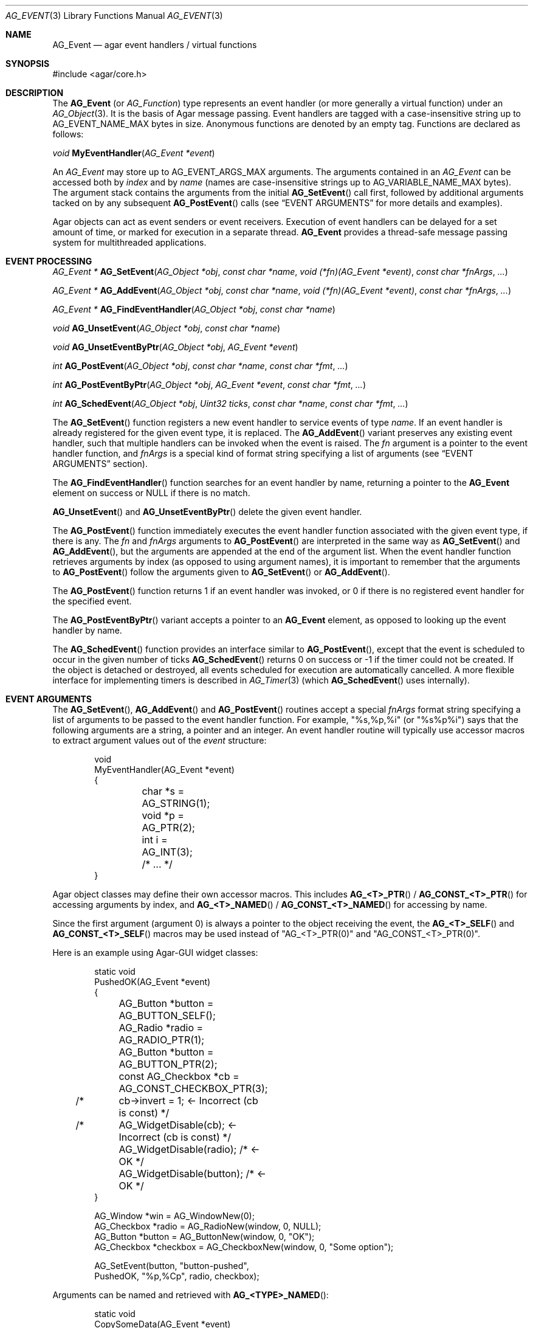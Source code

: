 .\" Copyright (c) 2002-2019 Julien Nadeau Carriere <vedge@hypertriton.com>
.\" All rights reserved.
.\"
.\" Redistribution and use in source and binary forms, with or without
.\" modification, are permitted provided that the following conditions
.\" are met:
.\" 1. Redistributions of source code must retain the above copyright
.\"    notice, this list of conditions and the following disclaimer.
.\" 2. Redistributions in binary form must reproduce the above copyright
.\"    notice, this list of conditions and the following disclaimer in the
.\"    documentation and/or other materials provided with the distribution.
.\"
.\" THIS SOFTWARE IS PROVIDED BY THE AUTHOR ``AS IS'' AND ANY EXPRESS OR
.\" IMPLIED WARRANTIES, INCLUDING, BUT NOT LIMITED TO, THE IMPLIED
.\" WARRANTIES OF MERCHANTABILITY AND FITNESS FOR A PARTICULAR PURPOSE
.\" ARE DISCLAIMED. IN NO EVENT SHALL THE AUTHOR BE LIABLE FOR ANY DIRECT,
.\" INDIRECT, INCIDENTAL, SPECIAL, EXEMPLARY, OR CONSEQUENTIAL DAMAGES
.\" (INCLUDING BUT NOT LIMITED TO, PROCUREMENT OF SUBSTITUTE GOODS OR
.\" SERVICES; LOSS OF USE, DATA, OR PROFITS; OR BUSINESS INTERRUPTION)
.\" HOWEVER CAUSED AND ON ANY THEORY OF LIABILITY, WHETHER IN CONTRACT,
.\" STRICT LIABILITY, OR TORT (INCLUDING NEGLIGENCE OR OTHERWISE) ARISING
.\" IN ANY WAY OUT OF THE USE OF THIS SOFTWARE EVEN IF ADVISED OF THE
.\" POSSIBILITY OF SUCH DAMAGE.
.\"
.Dd September 16, 2002
.Dt AG_EVENT 3
.Os
.ds vT Agar API Reference
.ds oS Agar 1.0
.Sh NAME
.Nm AG_Event
.Nd agar event handlers / virtual functions
.Sh SYNOPSIS
.Bd -literal
#include <agar/core.h>
.Ed
.Sh DESCRIPTION
The
.Nm
(or
.Ft AG_Function )
type represents an event handler (or more generally a virtual function)
under an
.Xr AG_Object 3 .
It is the basis of Agar message passing.
Event handlers are tagged with a case-insensitive string up to
.Dv AG_EVENT_NAME_MAX
bytes in size.
Anonymous functions are denoted by an empty tag.
Functions are declared as follows:
.Pp
.nr nS 1
.\" NOMANLINK
.Ft void
.Fn MyEventHandler "AG_Event *event"
.Pp
.nr nS 0
.Pp
An
.Ft AG_Event
may store up to
.Dv AG_EVENT_ARGS_MAX
arguments.
The arguments contained in an
.Ft AG_Event
can be accessed both by
.Em index
and by
.Em name
(names are case-insensitive strings up to
.Dv AG_VARIABLE_NAME_MAX
bytes).
The argument stack contains the arguments from the initial
.Fn AG_SetEvent
call first, followed by additional arguments tacked on by any subsequent
.Fn AG_PostEvent
calls (see
.Sx EVENT ARGUMENTS
for more details and examples).
.Pp
Agar objects can act as event senders or event receivers.
Execution of event handlers can be delayed for a set amount of time, or marked
for execution in a separate thread.
.Nm
provides a thread-safe message passing system for multithreaded applications.
.Sh EVENT PROCESSING
.nr nS 1
.Ft "AG_Event *"
.Fn AG_SetEvent "AG_Object *obj" "const char *name" "void (*fn)(AG_Event *event)" "const char *fnArgs" "..."
.Pp
.Ft "AG_Event *"
.Fn AG_AddEvent "AG_Object *obj" "const char *name" "void (*fn)(AG_Event *event)" "const char *fnArgs" "..."
.Pp
.Ft "AG_Event *"
.Fn AG_FindEventHandler "AG_Object *obj" "const char *name"
.Pp
.Ft "void"
.Fn AG_UnsetEvent "AG_Object *obj" "const char *name"
.Pp
.Ft "void"
.Fn AG_UnsetEventByPtr "AG_Object *obj" "AG_Event *event"
.Pp
.Ft "int"
.Fn AG_PostEvent "AG_Object *obj" "const char *name" "const char *fmt" "..."
.Pp
.Ft "int"
.Fn AG_PostEventByPtr "AG_Object *obj" "AG_Event *event" "const char *fmt" "..."
.Pp
.Ft "int"
.Fn AG_SchedEvent "AG_Object *obj" "Uint32 ticks" "const char *name" "const char *fmt" "..."
.Pp
.nr nS 0
The
.Fn AG_SetEvent
function registers a new event handler to service events of type
.Fa name .
If an event handler is already registered for the given event type, it
is replaced.
The
.Fn AG_AddEvent
variant preserves any existing event handler, such that multiple handlers
can be invoked when the event is raised.
The
.Fa fn
argument is a pointer to the event handler function, and
.Fa fnArgs
is a special kind of format string specifying a list of arguments (see
.Sx EVENT ARGUMENTS
section).
.Pp
The
.Fn AG_FindEventHandler
function searches for an event handler by name, returning a pointer to the
.Nm
element on success or NULL if there is no match.
.Pp
.Fn AG_UnsetEvent
and
.Fn AG_UnsetEventByPtr
delete the given event handler.
.Pp
The
.Fn AG_PostEvent
function immediately executes the event handler function associated with the
given event type, if there is any.
The
.Fa fn
and
.Fa fnArgs
arguments to
.Fn AG_PostEvent
are interpreted in the same way as
.Fn AG_SetEvent
and
.Fn AG_AddEvent ,
but the arguments are appended at the end of the argument list.
When the event handler function retrieves arguments by index (as opposed to
using argument names), it is important to remember that the arguments to
.Fn AG_PostEvent
follow the arguments given to
.Fn AG_SetEvent
or
.Fn AG_AddEvent .
.Pp
The
.Fn AG_PostEvent
function returns 1 if an event handler was invoked, or 0 if there is no
registered event handler for the specified event.
.Pp
The
.Fn AG_PostEventByPtr
variant accepts a pointer to an
.Nm
element, as opposed to looking up the event handler by name.
.Pp
The
.Fn AG_SchedEvent
function provides an interface similar to
.Fn AG_PostEvent ,
except that the event is scheduled to occur in the given number of ticks
.Fn AG_SchedEvent
returns 0 on success or -1 if the timer could not be created.
If the object is detached or destroyed, all events scheduled for execution
are automatically cancelled.
A more flexible interface for implementing timers is described in
.Xr AG_Timer 3
(which
.Fn AG_SchedEvent
uses internally).
.Sh EVENT ARGUMENTS
The
.Fn AG_SetEvent ,
.Fn AG_AddEvent
and
.Fn AG_PostEvent
routines accept a special
.Fa fnArgs
format string specifying a list of arguments to be passed to the event handler
function.
For example, "%s,%p,%i" (or "%s%p%i") says that the following arguments are
a string, a pointer and an integer.
An event handler routine will typically use accessor macros to extract argument
values out of the
.Fa event
structure:
.Bd -literal -offset indent
void
MyEventHandler(AG_Event *event)
{
	char *s = AG_STRING(1);
	void *p = AG_PTR(2);
	int i   = AG_INT(3);
	
	/* ... */
}
.Ed
.Pp
Agar object classes may define their own accessor macros.
This includes
.Fn AG_<T>_PTR
/
.Fn AG_CONST_<T>_PTR
for accessing arguments by index, and
.Fn AG_<T>_NAMED
/
.Fn AG_CONST_<T>_NAMED
for accessing by name.
.Pp
Since the first argument (argument 0) is always a pointer to the object
receiving the event, the
.Fn AG_<T>_SELF
and
.Fn AG_CONST_<T>_SELF
macros may be used instead of "AG_<T>_PTR(0)" and "AG_CONST_<T>_PTR(0)".
.Pp
Here is an example using Agar-GUI widget classes:
.Bd -literal -offset indent
static void
PushedOK(AG_Event *event)
{
	AG_Button *button = AG_BUTTON_SELF();
	AG_Radio *radio   = AG_RADIO_PTR(1);
	AG_Button *button = AG_BUTTON_PTR(2);
	const AG_Checkbox *cb = AG_CONST_CHECKBOX_PTR(3);

/* 	cb->invert = 1;              <- Incorrect (cb is const) */
/*	AG_WidgetDisable(cb);        <- Incorrect (cb is const) */
	AG_WidgetDisable(radio);  /* <- OK */
	AG_WidgetDisable(button); /* <- OK */
}

AG_Window *win = AG_WindowNew(0);
AG_Checkbox *radio = AG_RadioNew(window, 0, NULL);
AG_Button *button = AG_ButtonNew(window, 0, "OK");
AG_Checkbox *checkbox = AG_CheckboxNew(window, 0, "Some option");

AG_SetEvent(button, "button-pushed",
    PushedOK, "%p,%Cp", radio, checkbox);
.Ed
.Pp
Arguments can be named and retrieved with
.Fn AG_<TYPE>_NAMED :
.Bd -literal -offset indent
static void
CopySomeData(AG_Event *event)
{
	const void *src = AG_CONST_PTR_NAMED("src");
	void *dst = AG_PTR_NAMED("dst");
	long offs = AG_LONG_NAMED("offs");

	/* ... */
}

void *src, *dst;
long offs = 0;

AG_SetEvent(obj, "some-event",
    CopySomeData, "%Cp(src),%p(dst),%li(offs)", src, dst, offs);
.Ed
.Pp
The following argument specifiers are accepted:
.Pp
.Bl -tag -compact -width "%li "
.It "%p"
A pointer to data:
.Ft "void *" .
.It "%Cp"
A pointer to const data:
.Ft "const void *" .
.It "%i"
Signed integer:
.Ft int .
.It "%u"
Unsigned integer:
.Ft Uint .
.It "%li"
Signed long integer:
.Ft long .
Not in
.Dv AG_SMALL .
.It "%lu"
Unsigned long integer:
.Ft Ulong .
Not in
.Dv AG_SMALL .
.It "%f"
Real number:
.Ft float .
Requires
.Dv AG_HAVE_FLOAT .
.It "%d"
Real number:
.Ft double .
Requires
.Dv AG_HAVE_FLOAT .
.It "%s"
C string (NUL-terminated):
.Ft "char *" .
.El
.Pp
The following macros extract the arguments contained in an
.Nm
structure.
If Agar is compiled with either --enable-debug or --enable-type-safety,
they also check for potential accesses to incorrect types.
.Pp
.nr nS 1
.Ft "AG_Object *"
.Fn AG_SELF "void"
.Pp
.Ft "const AG_Object *"
.Fn AG_CONST_SELF "void"
.Pp
.Ft "void *"
.Fn AG_PTR "int index"
.Pp
.Ft "const void *"
.Fn AG_CONST_PTR "int index"
.Pp
.\" NOMANLINK
.Ft "AG_Object *"
.Fn AG_OBJECT "int index" "const char *hierarchy"
.Pp
.Ft "const AG_Object *"
.Fn AG_CONST_OBJECT "int index" "const char *hierarchy"
.Pp
.Ft "char *"
.Fn AG_STRING "int index"
.Pp
.Ft "int"
.Fn AG_INT "int index"
.Pp
.Ft "Uint"
.Fn AG_UINT "int index"
.Pp
.Ft "long"
.Fn AG_LONG "int index"
.Pp
.Ft "Ulong"
.Fn AG_ULONG "int index"
.Pp
.Ft "float"
.Fn AG_FLOAT "int index"
.Pp
.Ft "double"
.Fn AG_DOUBLE "int index"
.Pp
.Ft "void *"
.Fn AG_PTR_NAMED "const char *key"
.Pp
.Ft "const void *"
.Fn AG_CONST_PTR_NAMED "const char *key"
.Pp
.Ft "AG_Object *"
.Fn AG_OBJECT_NAMED "const char *key" "const char *hierarchy"
.Pp
.Ft "const AG_Object *"
.Fn AG_CONST_OBJECT_NAMED "const char *key" "const char *hierarchy"
.Pp
.Ft "char *"
.Fn AG_STRING_NAMED "const char *key"
.Pp
.Ft "int"
.Fn AG_INT_NAMED "const char *key"
.Pp
.Ft "Uint"
.Fn AG_UINT_NAMED "const char *key"
.Pp
.Ft "long"
.Fn AG_LONG_NAMED "const char *key"
.Pp
.Ft "Ulong"
.Fn AG_ULONG_NAMED "const char *key"
.Pp
.Ft "float"
.Fn AG_FLOAT_NAMED "const char *key"
.Pp
.Ft "double"
.Fn AG_DOUBLE_NAMED "const char *key"
.Pp
.nr nS 0
The
.Fn AG_SELF
and
.Fn AG_CONST_SELF
macros expand to a pointer to the
.Xr AG_Object 3
receiving the event (the
.Fa obj
argument passed to
.Fn AG_PostEvent ) .
They are equivalent to AG_PTR(0) and AG_CONST_PTR(0), respectively.
.Pp
The following macros return a specific item in the list of arguments.
When retrieving arguments by index, note that the arguments to
.Fn AG_PostEvent
follow the arguments to
.Fn AG_SetEvent
(i.e., the arguments to
.Fn AG_SetEvent
are pushed first onto the argument stack, followed by the arguments to
.Fn AG_PostEvent ,
if any).
These macros ensure type safety if Agar is compiled with
--enable-debug or --enable-type-safety.
.Pp
.Fn AG_PTR
returns a pointer (previously passed as a
.Sq %p
argument).
.Fn AG_CONST_PTR
returns a pointer (previously passed as a 
.Sq %Cp
argument).
.Pp
.Fn AG_OBJECT
returns a pointer to an
.Xr AG_Object 3
(previously passed as a
.Sq %p
argument).
In debug mode, assert that the argument points to a valid
.Xr AG_Object 3
by performing a validity test, and a class membership test.
The
.Fn AG_CONST_OBJECT
variant asserts that the object pointer was passed as "%Cp".
.Pp
.Fn AG_STRING
returns a pointer to a string passed as a
.Sq %s
argument.
.Pp
.Fn AG_INT ,
.Fn AG_UINT ,
.Fn AG_LONG
and
.Fn AG_ULONG
return a natural or long integer passed as
.Sq %i ,
.Sq %u ,
.Sq %li
or
.Sq %lu
argument respectively.
.Pp
.Fn AG_FLOAT
and
.Fn AG_DOUBLE
return the given floating-point number, previously passed as a real
.Sq %f
or
.Sq %d
argument.
.Pp
The
.Fn AG_*_NAMED
macros retrieve the given argument by name instead of by index.
If there is no argument matching the name, a fatal error is raised.
.Sh ARGUMENT MANIPULATION
In some cases it is desirable for functions to accept a list of event handler
arguments like
.Fn AG_SetEvent ,
and possibly manipulate its entries directly.
For example, the
.Xr AG_MenuAction 3
function of the GUI widget
.Xr AG_Menu 3
accepts a pointer to an event handler function, followed by an
.Fn AG_SetEvent
style format string and a variable list of arguments.
The following functions allow such manipulations.
.Pp
.nr nS 1
.Ft void
.Fn AG_EventInit "AG_Event *ev"
.Pp
.Ft void
.Fn AG_EventArgs "AG_Event *ev" "const char *fmt" "..."
.Pp
.Ft void
.Fn AG_EventCopy "AG_Event *dst" "const AG_Event *src"
.Pp
.Ft "AG_Event *"
.Fn AG_EventDup "const AG_Event *src"
.Pp
.Ft void
.Fn AG_EventPushPointer "AG_Event *ev" "const char *key" "void *val"
.Pp
.Ft void
.Fn AG_EventPushConstPointer "AG_Event *ev" "const char *key" "const void *val"
.Pp
.Ft void
.Fn AG_EventPushString "AG_Event *ev" "const char *key" "char *val"
.Pp
.Ft void
.Fn AG_EventPushInt "AG_Event *ev" "const char *key" "int val"
.Pp
.Ft void
.Fn AG_EventPushUint "AG_Event *ev" "const char *key" "Uint val"
.Pp
.Ft void
.Fn AG_EventPushLong "AG_Event *ev" "const char *key" "long val"
.Pp
.Ft void
.Fn AG_EventPushUlong "AG_Event *ev" "const char *key" "Ulong val"
.Pp
.Ft void
.Fn AG_EventPushFloat "AG_Event *ev" "const char *key" "float val"
.Pp
.Ft void
.Fn AG_EventPushDouble "AG_Event *ev" "const char *key" "double val"
.Pp
.Ft void
.Fn AG_EVENT_PUSH_ARG "va_list ap" "char formatChar" "AG_Event *ev"
.Pp
.Ft "void *"
.Fn AG_EventPopPointer "AG_Event *ev"
.Pp
.Ft "const void *"
.Fn AG_EventPopConstPointer "AG_Event *ev"
.Pp
.Ft "char *"
.Fn AG_EventPopString "AG_Event *ev"
.Pp
.Ft "int"
.Fn AG_EventPopInt "AG_Event *ev"
.Pp
.Ft "Uint"
.Fn AG_EventPopUint "AG_Event *ev"
.Pp
.Ft "long"
.Fn AG_EventPopLong "AG_Event *ev"
.Pp
.Ft "Ulong"
.Fn AG_EventPopUlong "AG_Event *ev"
.Pp
.Ft "float"
.Fn AG_EventPopFloat "AG_Event *ev"
.Pp
.Ft "double"
.Fn AG_EventPopDouble "AG_Event *ev"
.Pp
.nr nS 0
.Fn AG_EventInit
initializes an
.Ft AG_Event
structure with no arguments.
.Pp
.Fn AG_EventArgs
initializes
.Fa ev
and also specifies a list of arguments (in the same format as
.Fn AG_SetEvent ) .
.Pp
.Fn AG_EventCopy
copies the function pointer and arguments from one
.Nm
to another.
.Fn AG_EventDup
returns a newly-allocated duplicate.
.Pp
The
.Fn AG_EventPush*
routines put a new argument on top of the argument stack, incrementing
the argument count.
.Fn AG_EventPop*
decrement the argument count, returning a copy of the data of the last element.
.Pp
The
.Fn AG_EVENT_PUSH_ARG
macro insert an argument on the argument stack, determining the type from
.Fa formatChar
and the data from the following
.Xr va_arg 3
arguments.
The supported
.Fa formatChar
characters are documented in the
.Sx EVENT ARGUMENTS
section.
.Sh EVENT QUEUES
Under some circumstances, it is useful to gather
.Ft AG_Event
objects into a simple queue.
For example, a custom event loop routine (see
.Xr AG_EventLoop 3 )
or a low-level Agar driver (see
.Xr AG_Driver 3 )
may gather events from input devices and later process them.
.Sh STRUCTURE DATA
For the
.Ft AG_Event
structure:
.Pp
.Bl -tag -compact -width "AG_Variable *argv "
.It Ft char * name
String identifier for the event.
.It Ft int argc
Argument count.
.It Ft AG_Variable *argv
Argument data (see
.Xr AG_Variable 3 ) .
.El
.Sh EXAMPLES
The following code fragment demonstrates a typical
.Nm
usage in the Agar-GUI library.
We bind an action to the button press event, which is called
.Sq button-pushed .
This event is documented in the
.Xr AG_Button 3
manual, and so are the arguments it appends to the list of arguments passed
to the event handler (in this case, a single
.Ft int ) .
.Bd -literal -offset indent
void
SayHello(AG_Event *event)
{
	char *s   = AG_STRING(1);  /* From AG_SetEvent() */
	int state = AG_INT(2);     /* From later AG_PostEvent() */

	AG_TextMsg(AG_MSG_INFO, "Hello, %s! (state=%d)", s, state);
}

AG_Button *btn;

btn = AG_ButtonNew(NULL, 0, "Say hello");
AG_SetEvent(btn, "button-pushed", SayHello, "%s", "World");
.Ed
.Pp
The
.Ft AG_Button
API provides a shorthand constructor routine,
.Fn AG_ButtonNewFn ,
which accepts the
.Sq button-pushed
event handler as argument:
.Bd -literal -offset indent
AG_ButtonNewFn(NULL, 0, "Say hello", SayHello, "%s", "World");
.Ed
.Pp
The following code fragment is equivalent:
.Bd -literal -offset indent
AG_Button *btn;
AG_Event *ev;

btn = AG_ButtonNew(NULL, 0, "Say hello");
ev = AG_SetEvent(btn, "button-pushed", SayHello, NULL);
AG_EventPushString(ev, NULL, "World");
.Ed
.Pp
The following code fragment invokes a handler routine artificially:
.Bd -literal -offset indent
void
SayHello(AG_Event *event)
{
	char *s = AG_STRING(1);
	int   i = AG_INT(2);
}

AG_Event ev;

AG_EventArgs(&ev, "%s,%d", "Foo string", 1234);
SayHello(&ev);
.Ed
.Sh SEE ALSO
.Xr AG_EventLoop 3 ,
.Xr AG_Intro 3 ,
.Xr AG_Object 3 ,
.Xr AG_Timer 3 ,
.Xr AG_Variable 3
.Sh HISTORY
The
.Nm
mechanism first appeared in Agar 1.0.
The
.Xr AG_Variable 3
structure was first used to represent event handler arguments in Agar 1.3.4.
Agar 1.6.0 added the CONST argument accessor macros and introduced validity
and class membership tests for object pointers in event handler arguments.
.Fn AG_UnsetEventByPtr
appeared in Agar 1.6.0.
